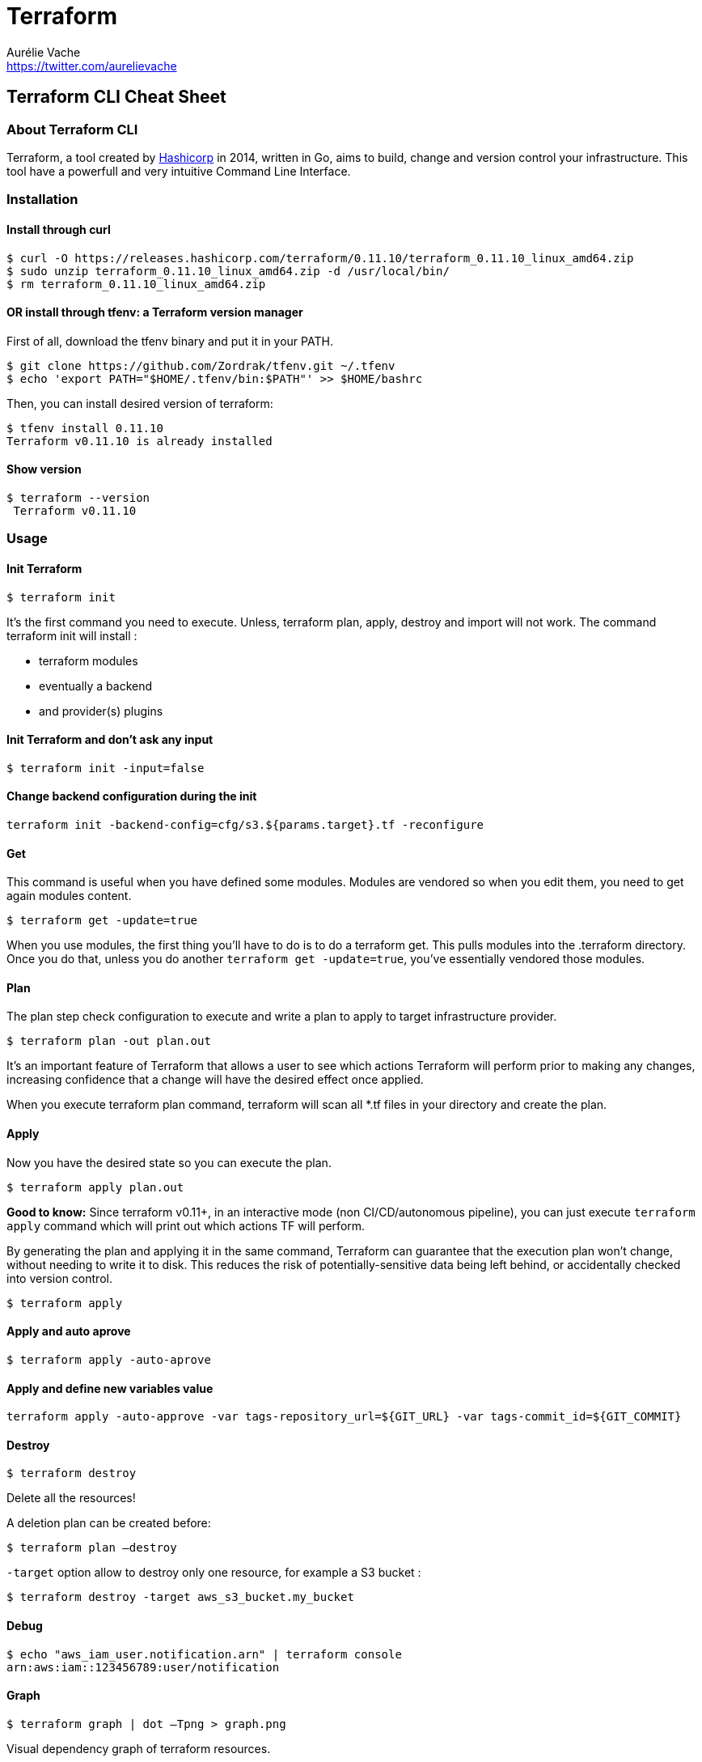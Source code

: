 = Terraform
Aurélie Vache <https://twitter.com/aurelievache>
:author: Aurélie Vache
:authorbio: Cloud Dev(Ops) at Continental
:pdf-width: 508mm
:pdf-height: 361mm
:version: v1.0.0

== Terraform CLI Cheat Sheet

=== About Terraform CLI

Terraform, a tool created by https://www.hashicorp.com/[Hashicorp] in 2014,
written in Go, aims to build, change and version control your infrastructure.
This tool have a powerfull and very intuitive Command Line Interface.

=== Installation

==== Install through curl

....
$ curl -O https://releases.hashicorp.com/terraform/0.11.10/terraform_0.11.10_linux_amd64.zip
$ sudo unzip terraform_0.11.10_linux_amd64.zip -d /usr/local/bin/
$ rm terraform_0.11.10_linux_amd64.zip
....

==== OR install through tfenv: a Terraform version manager

First of all, download the tfenv binary and put it in your PATH.

....
$ git clone https://github.com/Zordrak/tfenv.git ~/.tfenv
$ echo 'export PATH="$HOME/.tfenv/bin:$PATH"' >> $HOME/bashrc
....

Then, you can install desired version of terraform:

....
$ tfenv install 0.11.10
Terraform v0.11.10 is already installed
....

==== Show version

....
$ terraform --version
 Terraform v0.11.10
....

=== Usage

==== Init Terraform

`$ terraform init`

It’s the first command you need to execute. Unless, terraform plan, apply,
destroy and import will not work. The command terraform init will install :

* terraform modules
* eventually a backend
* and provider(s) plugins

==== Init Terraform and don’t ask any input

`$ terraform init -input=false`

==== Change backend configuration during the init

`terraform init -backend-config=cfg/s3.${params.target}.tf -reconfigure`

==== Get

This command is useful when you have defined some modules. Modules are vendored
so when you edit them, you need to get again modules content.

`$ terraform get -update=true`

When you use modules, the first thing you’ll have to do is to do a terraform
get. This pulls modules into the .terraform directory. Once you do that, unless
you do another `terraform get -update=true`, you’ve essentially vendored those
modules.

==== Plan

The plan step check configuration to execute and write a plan to apply to target
infrastructure provider.

`$ terraform plan -out plan.out`

It’s an important feature of Terraform that allows a user to see which actions
Terraform will perform prior to making any changes, increasing confidence that a
change will have the desired effect once applied.

When you execute terraform plan command, terraform will scan all *.tf files in
your directory and create the plan.

==== Apply

Now you have the desired state so you can execute the plan.

`$ terraform apply plan.out`

*Good to know:* Since terraform v0.11+, in an interactive mode (non
CI/CD/autonomous pipeline), you can just execute `terraform apply` command which
will print out which actions TF will perform.

By generating the plan and applying it in the same command, Terraform can
guarantee that the execution plan won’t change, without needing to write it to
disk. This reduces the risk of potentially-sensitive data being left behind, or
accidentally checked into version control.

`$ terraform apply`

==== Apply and auto aprove

`$ terraform apply -auto-aprove`

==== Apply and define new variables value

`terraform apply -auto-approve -var tags-repository_url=${GIT_URL} -var tags-commit_id=${GIT_COMMIT}`

==== Destroy

`$ terraform destroy`

Delete all the resources!

A deletion plan can be created before:

`$ terraform plan –destroy`

`-target` option allow to destroy only one resource, for example a S3 bucket :

`$ terraform destroy -target aws_s3_bucket.my_bucket`

==== Debug

....
$ echo "aws_iam_user.notification.arn" | terraform console
arn:aws:iam::123456789:user/notification
....

==== Graph

`$ terraform graph | dot –Tpng > graph.png`

Visual dependency graph of terraform resources.

=== State

==== How to tell to Terraform you moved a ressource in a module?

If you moved an existing resource in a module, you need to update the state:

`$ terraform state mv aws_iam_role.firehose_delivery_role module.mymodule`

==== How to import existing resource in Terraform?

If you have an existing resource in your infrastructure provider, you can import
it in your Terraform state:

....
$ terraform import aws_iam_policy.elastic_post arn:aws:iam::123456789:policy/elastic_post
aws_iam_policy.elastic_post: Importing from ID "arn:aws:iam::123456789:policy/elastic_post"...
aws_iam_policy.elastic_post: Import complete!
  Imported aws_iam_policy (ID: arn:aws:iam::123456789:policy/elastic_post)
aws_iam_policy.elastic_post: Refreshing state... (ID: arn:aws:iam::123456789:policy/elastic_post)

Import successful!

The resources that were imported are shown above. These resources are now in
your Terraform state and will henceforth be managed by Terraform.
....

=== Workspaces

To manage multiple distinct sets of infrastructure resources/environments.

Instead of create a directory for each environment to manage, we need to just
create needed workspace and use them:

==== Create workspace

This command create a new workspace and then select it

`$ terraform workspace new dev`

==== Select a workspace

`$ terraform workspace select dev`

==== List workspaces

....
$ terraform workspace list
  default
* dev
  prelive
....

=== Tools

==== Terraforming

If you have an existing AWS account for examples with existing components like
S3 buckets, SNS, VPC … You can use terraforming tool, a tool written in Ruby,
which extract existing AWS resources and convert it to Terraform files!

===== Install terraforming

....
$ sudo apt install ruby
$ gem install terraforming
....

Pre-requisites :

Like for Terraform, you need to set AWS credentials

....
$ export AWS_ACCESS_KEY_ID="an_aws_access_key"
$ export AWS_SECRET_ACCESS_KEY="a_aws_secret_key"
$ export AWS_DEFAULT_REGION="eu-central-1"
....

You can also specify credential profile in ~/.aws/credentials by –profile
option.

....
$ cat ~/.aws/credentials
[aurelie]
aws_access_key_id = xxx
aws_secret_access_key = xxx
aws_default_region = eu-central-1
....

Pass profile name by –profile option

`$ terraforming s3 --profile aurelie`

Usage

....
$ terraforming --help
Commands:
terraforming alb # ALB
terraforming asg # AutoScaling Group
terraforming cwa # CloudWatch Alarm
terraforming dbpg # Database Parameter Group
terraforming dbsg # Database Security Group
terraforming dbsn # Database Subnet Group
terraforming ec2 # EC2
terraforming ecc # ElastiCache Cluster
terraforming ecsn # ElastiCache Subnet Group
terraforming efs # EFS File System
terraforming eip # EIP
terraforming elb # ELB
terraforming help [COMMAND] # Describe available commands or one specific command
terraforming iamg # IAM Group
terraforming iamgm # IAM Group Membership
terraforming iamgp # IAM Group Policy
terraforming iamip # IAM Instance Profile
terraforming iamp # IAM Policy
terraforming iampa # IAM Policy Attachment
terraforming iamr # IAM Role
terraforming iamrp # IAM Role Policy
terraforming iamu # IAM User
terraforming iamup # IAM User Policy
terraforming igw # Internet Gateway
terraforming kmsa # KMS Key Alias
terraforming kmsk # KMS Key
terraforming lc # Launch Configuration
terraforming nacl # Network ACL
terraforming nat # NAT Gateway
terraforming nif # Network Interface
terraforming r53r # Route53 Record
terraforming r53z # Route53 Hosted Zone
terraforming rds # RDS
terraforming rs # Redshift
terraforming rt # Route Table
terraforming rta # Route Table Association
terraforming s3 # S3
terraforming sg # Security Group
terraforming sn # Subnet
terraforming snss # SNS Subscription
terraforming snst # SNS Topic
terraforming sqs # SQS
terraforming vgw # VPN Gateway
terraforming vpc # VPC
....

Example:

`$ terraforming s3 > aws_s3.tf`

Remarks: As you can see, terraforming can’t extract for the moment API gateway
resources so you need to write it manually.

=== Known issues

==== Signature expired: xxxx is now earlier than xxx

If, suddently, you obtain an error message ``Signature expired: xxx is now
earlier than xxx'', like this:

....
Error: Error refreshing state: 16 error(s) occurred:
 
* aws_api_gateway_rest_api.toto_api: 1 error(s) occurred:
 
* aws_api_gateway_rest_api.toto_api: aws_api_gateway_rest_api.roadobject_api: InvalidSignatureException: Signature expired: 20171219T064456Z is now earlier than 20171219T064619Z (20171219T065119Z - 5 min.)
status code: 403, request id: 04c1518e-e489-11e7-aba6-193053331701
* aws_api_gateway_rest_api.api: 1 error(s) occurred:
....

Don’t worry it’s not an issue :

in the AWS account/user/credentials in terraform files

BUT it’s an issue in your local machine date and time!

So the solution is, simply, to update your date and time to the good time ;-).

==== AWS was not able to validate the provided access credentials

If, suddently, you obtain an error message ``AWS was not able to validate the
provided access credentials'', like this:

....
* data.aws_vpc.vpc-titi: data.aws_vpc.vpc-titi: AuthFailure: AWS was not able to validate the provided access credentials
status code: 401, request id: 9fbd5beb-e065-4933-ba67-2ceae9104c4c
....

No worries, it’s the same issue as above: your local/VM machine date and time is
not uptodate ;-).

==== Error configuring the backend ``s3'': RequestError: send request failed

Again, you changed nothing but suddently you obtain a strange error message:

....
Initializing the backend...
 
Error configuring the backend "s3": RequestError: send request failed
caused by: Post https://sts.amazonaws.com/: Parent proxy unreacheable
 
Please update the configuration in your Terraform files to fix this error.
If you'd like to update the configuration interactively without storing
the values in your configuration, run "terraform init".
....

It caused in reality by the proxy or a temporary issue between your network
connectivity and AWS.
